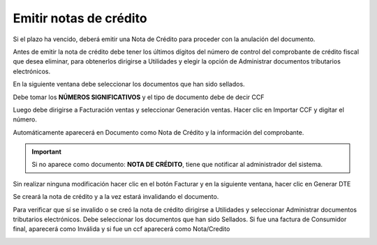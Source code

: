 Emitir notas de crédito
=======================

Si el plazo ha vencido, deberá emitir una Nota de Crédito para proceder con la
anulación del documento.

Antes de emitir la nota de crédito debe tener los últimos dígitos del número de
control del comprobante de crédito fiscal que desea eliminar, para obtenerlos
dirigirse a Utilidades y elegir la opción de Administrar documentos tributarios
electrónicos.

.. image:: /_static/menu_administrar_dte.png
   :alt: Menú Administrar documentos tributarios electrónicos

En la siguiente ventana debe seleccionar los documentos que han sido sellados.

.. image:: /_static/documentos_sellados.png
   :alt: Documentos sellados

Debe tomar los **NÚMEROS SIGNIFICATIVOS** y el tipo de documento debe de
decir CCF

.. image:: /_static/nro_control.png
   :alt: Número de control

Luego debe dirigirse a Facturación ventas y seleccionar Generación ventas.
Hacer clic en Importar CCF y digitar el número.

.. image:: /_static/importar_ccf.png
   :alt: Importar CCF

Automáticamente aparecerá en Documento como Nota de Crédito y la información
del comprobante.

.. image:: /_static/nota_credito_automatica.png
   :alt: Nota de crédito automática

.. important::
   Si no aparece como documento: **NOTA DE CRÉDITO**, tiene que notificar al administrador del sistema.

Sin realizar ninguna modificación hacer clic en el botón Facturar y en la siguiente
ventana, hacer clic en Generar DTE

.. image:: /_static/generar_nota_credito.png
   :alt: Generar nota de crédito

Se creará la nota de crédito y a la vez estará invalidando el documento.

Para verificar que sí se invalido o se creó la nota de crédito dirigirse a Utilidades y
seleccionar Administrar documentos tributarios electrónicos. Debe seleccionar
los documentos que han sido Sellados. Si fue una factura de Consumidor final,
aparecerá como Inválida y si fue un ccf aparecerá como Nota/Credito

.. image:: /_static/verificar_invalidacion.png
   :alt: Verificar invalidación 